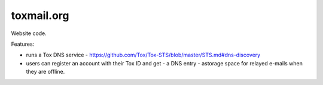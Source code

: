 ===========
toxmail.org
===========

Website code.

Features:

- runs a Tox DNS service - https://github.com/Tox/Tox-STS/blob/master/STS.md#dns-discovery

- users can register an account with their Tox ID and get
  - a DNS entry
  - astorage space for relayed e-mails when they are offline.

